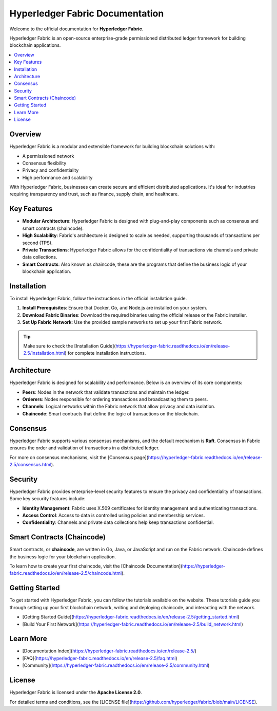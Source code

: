 ++++++++++++++++++++++++++++++++++
Hyperledger Fabric Documentation
++++++++++++++++++++++++++++++++++
Welcome to the official documentation for **Hyperledger Fabric**.

Hyperledger Fabric is an open-source enterprise-grade permissioned distributed ledger framework for building blockchain applications.

.. contents::
   :local:
   :depth: 2

Overview
========

Hyperledger Fabric is a modular and extensible framework for building blockchain solutions with:

- A permissioned network
- Consensus flexibility
- Privacy and confidentiality
- High performance and scalability

With Hyperledger Fabric, businesses can create secure and efficient distributed applications. It's ideal for industries requiring transparency and trust, such as finance, supply chain, and healthcare.

Key Features
============

- **Modular Architecture**: Hyperledger Fabric is designed with plug-and-play components such as consensus and smart contracts (chaincode).
- **High Scalability**: Fabric's architecture is designed to scale as needed, supporting thousands of transactions per second (TPS).
- **Private Transactions**: Hyperledger Fabric allows for the confidentiality of transactions via channels and private data collections.
- **Smart Contracts**: Also known as chaincode, these are the programs that define the business logic of your blockchain application.

Installation
============

To install Hyperledger Fabric, follow the instructions in the official installation guide.

1. **Install Prerequisites**: Ensure that Docker, Go, and Node.js are installed on your system.
2. **Download Fabric Binaries**: Download the required binaries using the official release or the Fabric installer.
3. **Set Up Fabric Network**: Use the provided sample networks to set up your first Fabric network.

.. tip::
    Make sure to check the [Installation Guide](https://hyperledger-fabric.readthedocs.io/en/release-2.5/installation.html) for complete installation instructions.

Architecture
============

Hyperledger Fabric is designed for scalability and performance. Below is an overview of its core components:

- **Peers**: Nodes in the network that validate transactions and maintain the ledger.
- **Orderers**: Nodes responsible for ordering transactions and broadcasting them to peers.
- **Channels**: Logical networks within the Fabric network that allow privacy and data isolation.
- **Chaincode**: Smart contracts that define the logic of transactions on the blockchain.

Consensus
=========

Hyperledger Fabric supports various consensus mechanisms, and the default mechanism is **Raft**. Consensus in Fabric ensures the order and validation of transactions in a distributed ledger.

For more on consensus mechanisms, visit the [Consensus page](https://hyperledger-fabric.readthedocs.io/en/release-2.5/consensus.html).

Security
========

Hyperledger Fabric provides enterprise-level security features to ensure the privacy and confidentiality of transactions. Some key security features include:

- **Identity Management**: Fabric uses X.509 certificates for identity management and authenticating transactions.
- **Access Control**: Access to data is controlled using policies and membership services.
- **Confidentiality**: Channels and private data collections help keep transactions confidential.

Smart Contracts (Chaincode)
===========================

Smart contracts, or **chaincode**, are written in Go, Java, or JavaScript and run on the Fabric network. Chaincode defines the business logic for your blockchain application.

To learn how to create your first chaincode, visit the [Chaincode Documentation](https://hyperledger-fabric.readthedocs.io/en/release-2.5/chaincode.html).

Getting Started
===============

To get started with Hyperledger Fabric, you can follow the tutorials available on the website. These tutorials guide you through setting up your first blockchain network, writing and deploying chaincode, and interacting with the network.

- [Getting Started Guide](https://hyperledger-fabric.readthedocs.io/en/release-2.5/getting_started.html)
- [Build Your First Network](https://hyperledger-fabric.readthedocs.io/en/release-2.5/build_network.html)

Learn More
===========

- [Documentation Index](https://hyperledger-fabric.readthedocs.io/en/release-2.5/)
- [FAQ](https://hyperledger-fabric.readthedocs.io/en/release-2.5/faq.html)
- [Community](https://hyperledger-fabric.readthedocs.io/en/release-2.5/community.html)

License
========

Hyperledger Fabric is licensed under the **Apache License 2.0**.

For detailed terms and conditions, see the [LICENSE file](https://github.com/hyperledger/fabric/blob/main/LICENSE).
